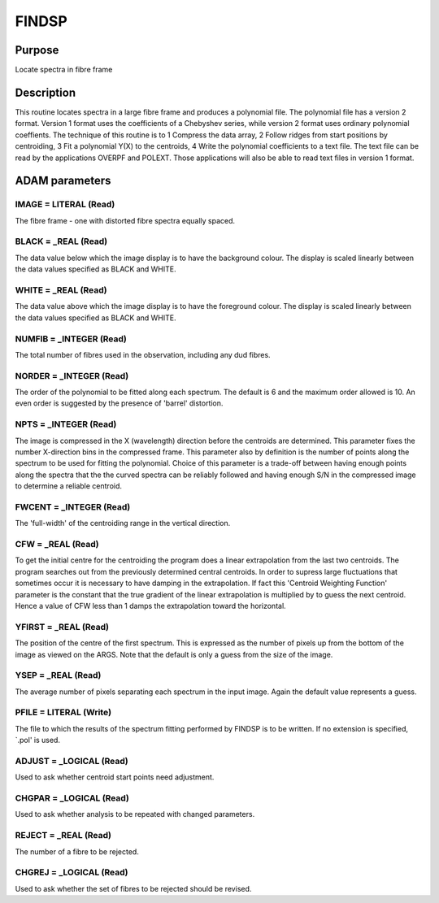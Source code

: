 

FINDSP
======


Purpose
~~~~~~~
Locate spectra in fibre frame


Description
~~~~~~~~~~~
This routine locates spectra in a large fibre frame and produces a
polynomial file. The polynomial file has a version 2 format. Version 1
format uses the coefficients of a Chebyshev series, while version 2
format uses ordinary polynomial coeffients.
The technique of this routine is to
1 Compress the data array, 2 Follow ridges from start positions by
centroiding, 3 Fit a polynomial Y(X) to the centroids, 4 Write the
polynomial coefficients to a text file.
The text file can be read by the applications OVERPF and POLEXT. Those
applications will also be able to read text files in version 1 format.


ADAM parameters
~~~~~~~~~~~~~~~



IMAGE = LITERAL (Read)
``````````````````````
The fibre frame - one with distorted fibre spectra equally spaced.



BLACK = _REAL (Read)
````````````````````
The data value below which the image display is to have the background
colour. The display is scaled linearly between the data values
specified as BLACK and WHITE.



WHITE = _REAL (Read)
````````````````````
The data value above which the image display is to have the foreground
colour. The display is scaled linearly between the data values
specified as BLACK and WHITE.



NUMFIB = _INTEGER (Read)
````````````````````````
The total number of fibres used in the observation, including any dud
fibres.



NORDER = _INTEGER (Read)
````````````````````````
The order of the polynomial to be fitted along each spectrum. The
default is 6 and the maximum order allowed is 10. An even order is
suggested by the presence of 'barrel' distortion.



NPTS = _INTEGER (Read)
``````````````````````
The image is compressed in the X (wavelength) direction before the
centroids are determined. This parameter fixes the number X-direction
bins in the compressed frame. This parameter also by definition is the
number of points along the spectrum to be used for fitting the
polynomial. Choice of this parameter is a trade-off between having
enough points along the spectra that the the curved spectra can be
reliably followed and having enough S/N in the compressed image to
determine a reliable centroid.



FWCENT = _INTEGER (Read)
````````````````````````
The 'full-width' of the centroiding range in the vertical direction.



CFW = _REAL (Read)
``````````````````
To get the initial centre for the centroiding the program does a
linear extrapolation from the last two centroids. The program searches
out from the previously determined central centroids. In order to
supress large fluctuations that sometimes occur it is necessary to
have damping in the extrapolation. If fact this 'Centroid Weighting
Function' parameter is the constant that the true gradient of the
linear extrapolation is multiplied by to guess the next centroid.
Hence a value of CFW less than 1 damps the extrapolation toward the
horizontal.



YFIRST = _REAL (Read)
`````````````````````
The position of the centre of the first spectrum. This is expressed as
the number of pixels up from the bottom of the image as viewed on the
ARGS. Note that the default is only a guess from the size of the
image.



YSEP = _REAL (Read)
```````````````````
The average number of pixels separating each spectrum in the input
image. Again the default value represents a guess.



PFILE = LITERAL (Write)
```````````````````````
The file to which the results of the spectrum fitting performed by
FINDSP is to be written. If no extension is specified, `.pol' is used.



ADJUST = _LOGICAL (Read)
````````````````````````
Used to ask whether centroid start points need adjustment.



CHGPAR = _LOGICAL (Read)
````````````````````````
Used to ask whether analysis to be repeated with changed parameters.



REJECT = _REAL (Read)
`````````````````````
The number of a fibre to be rejected.



CHGREJ = _LOGICAL (Read)
````````````````````````
Used to ask whether the set of fibres to be rejected should be
revised.



